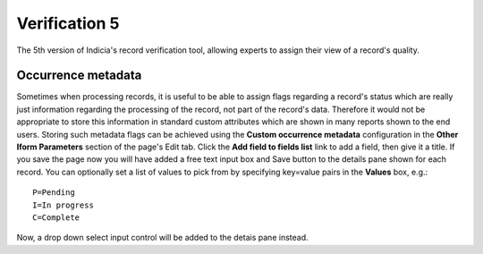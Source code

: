 Verification 5
==============

The 5th version of Indicia's record verification tool, allowing experts to assign their
view of a record's quality.

.. todo::

  Complete documentation.

Occurrence metadata
-------------------

Sometimes when processing records, it is useful to be able to assign flags regarding a
record's status which are really just information regarding the processing of the record,
not part of the record's data. Therefore it would not be appropriate to store this
information in standard custom attributes which are shown in many reports shown to the end
users. Storing such metadata flags can be achieved using the **Custom occurrence
metadata** configuration in the **Other Iform Parameters** section of the page's Edit tab.
Click the **Add field to fields list** link to add a field, then give it a title. If you
save the page now you will have added a free text input box and Save button to the details
pane shown for each record. You can optionally set a list of values to pick from by
specifying key=value pairs in the **Values** box, e.g.::

  P=Pending
  I=In progress
  C=Complete

Now, a drop down select input control will be added to the detais pane instead.